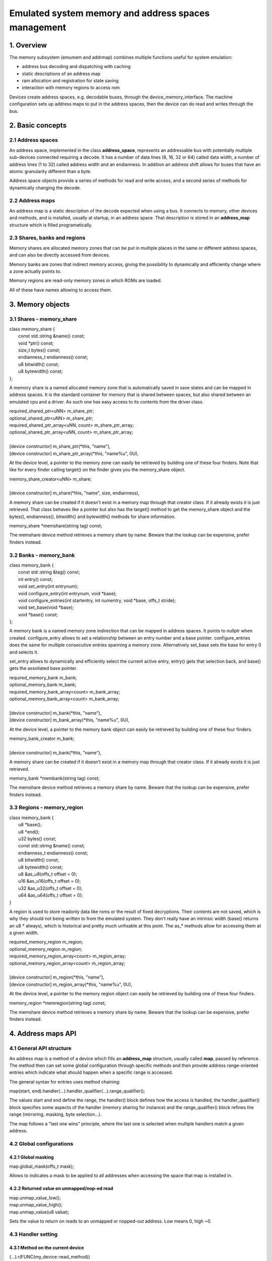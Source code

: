 Emulated system memory and address spaces management
====================================================

1. Overview
-----------

The memory subsystem (emumem and addrmap) combines multiple functions
useful for system emulation:

* address bus decoding and dispatching with caching
* static descriptions of an address map
* ram allocation and registration for state saving
* interaction with memory regions to access rom

Devices create address spaces, e.g. decodable buses, through the
device_memory_interface.  The machine configuration sets up address
maps to put in the address spaces, then the device can do read and
writes through the bus.

2. Basic concepts
-----------------

2.1 Address spaces
~~~~~~~~~~~~~~~~~~

An address space, implemented in the class **address_space**,
represents an addressable bus with potentially multiple sub-devices
connected requiring a decode.  It has a number of data lines (8, 16,
32 or 64) called data width, a number of address lines (1 to 32)
called address width and an endianness.  In addition an address shift
allows for buses that have an atomic granularity different than a
byte.

Address space objects provide a series of methods for read and write
access, and a second series of methods for dynamically changing the
decode.


2.2 Address maps
~~~~~~~~~~~~~~~~

An address map is a static description of the decode expected when
using a bus.  It connects to memory, other devices and methods, and is
installed, usually at startup, in an address space.  That description
is stored in an **address_map** structure which is filled
programatically.


2.3 Shares, banks and regions
~~~~~~~~~~~~~~~~~~~~~~~~~~~~~

Memory shares are allocated memory zones that can be put in multiple
places in the same or different address spaces, and can also be
directly accessed from devices.

Memory banks are zones that indirect memory access, giving the
possibility to dynamically and efficiently change where a zone
actually points to.

Memory regions are read-only memory zones in which ROMs are loaded.

All of these have names allowing to access them.

3. Memory objects
-----------------

3.1 Shares - memory_share
~~~~~~~~~~~~~~~~~~~~~~~~~~
| class memory_share {
|   const std::string &name() const;
|   void \*ptr() const;
|   size_t bytes() const;
|   endianness_t endianness() const;
|   u8 bitwidth() const;
|   u8 bytewidth() const;
| };

A memory share is a named allocated memory zone that is automatically
saved in save states and can be mapped in address spaces.  It is the
standard container for memory that is shared between spaces, but also
shared between an emulated cpu and a driver.  As such one has easy
access to its contents from the driver class.

| required_shared_ptr<uNN> m_share_ptr;
| optional_shared_ptr<uNN> m_share_ptr;
| required_shared_ptr_array<uNN, count> m_share_ptr_array;
| optional_shared_ptr_array<uNN, count> m_share_ptr_array;
|
| [device constructor] m_share_ptr(\*this, "name"),
| [device constructor] m_share_ptr_array(\*this, "name%u", 0U),

At the device level, a pointer to the memory zone can easily be
retrieved by building one of these four finders.  Note that like for
every finder calling target() on the finder gives you the memory_share
object.

| memory_share_creator<uNN> m_share;
|
| [device constructor] m_share(\*this, "name", size, endianness),

A memory share can be created if it doesn't exist in a memory map
through that creator class.  If it already exists it is just
retrieved.  That class behaves like a pointer but also has the target()
method to get the memory_share object and the bytes(), endianness(),
bitwidth() and bytewidth() methods for share information.

| memory_share \*memshare(string tag) const;

The memshare device method retrieves a memory share by name.  Beware
that the lookup can be expensive, prefer finders instead.

3.2 Banks - memory_bank
~~~~~~~~~~~~~~~~~~~~~~~~~~
| class memory_bank {
|   const std::string &tag() const;
|   int entry() const;
|   void set_entry(int entrynum);
|   void configure_entry(int entrynum, void \*base);
|   void configure_entries(int startentry, int numentry, void \*base, offs_t stride);
|   void set_base(void \*base);
|   void \*base() const;
| };

A memory bank is a named memory zone indirection that can be mapped in
address spaces.  It points to nullptr when created.  configure_entry
allows to set a relationship between an entry number and a base
pointer.  configure_entries does the same for multiple consecutive
entries spanning a memory zone.  Alternatively set_base sets the base
for entry 0 and selects it.

set_entry allows to dynamically and efficiently select the current
active entry, entry() gets that selection back, and base() gets the
assotiated base pointer.

| required_memory_bank m_bank;
| optional_memory_bank m_bank;
| required_memory_bank_array<count> m_bank_array;
| optional_memory_bank_array<count> m_bank_array;
|
| [device constructor] m_bank(\*this, "name"),
| [device constructor] m_bank_array(\*this, "name%u", 0U),

At the device level, a pointer to the memory bank object can easily be
retrieved by building one of these four finders.

| memory_bank_creator m_bank;
|
| [device constructor] m_bank(\*this, "name"),

A memory share can be created if it doesn't exist in a memory map
through that creator class.  If it already exists it is just
retrieved.

| memory_bank \*membank(string tag) const;

The memshare device method retrieves a memory share by name.  Beware
that the lookup can be expensive, prefer finders instead.


3.3 Regions - memory_region
~~~~~~~~~~~~~~~~~~~~~~~~~~~
| class memory_bank {
|   u8 \*base();
|   u8 \*end();
|   u32 bytes() const;
|   const std::string &name() const;
|   endianness_t endianness() const;
|   u8 bitwidth() const;
|   u8 bytewidth() const;
|   u8 &as_u8(offs_t offset = 0);
|   u16 &as_u16(offs_t offset = 0);
|   u32 &as_u32(offs_t offset = 0);
|   u64 &as_u64(offs_t offset = 0);
| }

A region is used to store readonly data like roms or the result of
fixed decryptions.  Their contents are not saved, which is why they
should not being written to from the emulated system.  They don't
really have an intrinsic width (base() returns an u8 \* always), which
is historical and pretty much unfixable at this point.  The as_*
methods allow for accessing them at a given width.

| required_memory_region m_region;
| optional_memory_region m_region;
| required_memory_region_array<count> m_region_array;
| optional_memory_region_array<count> m_region_array;
|
| [device constructor] m_region(\*this, "name"),
| [device constructor] m_region_array(\*this, "name%u", 0U),

At the device level, a pointer to the memory region object can easily be
retrieved by building one of these four finders.

| memory_region \*memregion(string tag) const;

The memshare device method retrieves a memory share by name.  Beware
that the lookup can be expensive, prefer finders instead.


4. Address maps API
-------------------

4.1 General API structure
~~~~~~~~~~~~~~~~~~~~~~~~~

An address map is a method of a device which fills an **address_map**
structure, usually called **map**, passed by reference.  The method
then can set some global configuration through specific methods and
then provide address range-oriented entries which indicate what should
happen when a specific range is accessed.

The general syntax for entries uses method chaining:

| map(start, end).handler(...).handler_qualifier(...).range_qualifier();

The values start and end define the range, the handler() block defines
how the access is handled, the handler_qualifier() block specifies
some aspects of the handler (memory sharing for instance) and the
range_qualifier() block refines the range (mirroring, masking, byte
selection...).

The map follows a "last one wins" principle, where the last one is
selected when multiple handlers match a given address.


4.2 Global configurations
~~~~~~~~~~~~~~~~~~~~~~~~~

4.2.1 Global masking
''''''''''''''''''''

| map.global_mask(offs_t mask);

Allows to indicates a mask to be applied to all addresses when
accessing the space that map is installed in.


4.2.2 Returned value on unmapped/nop-ed read
''''''''''''''''''''''''''''''''''''''''''''

| map.unmap_value_low();
| map.unmap_value_high();
| map.unmap_value(u8 value);

Sets the value to return on reads to an unmapped or nopped-out
address.  Low means 0, high ~0.


4.3 Handler setting
~~~~~~~~~~~~~~~~~~~

4.3.1 Method on the current device
''''''''''''''''''''''''''''''''''

| (...).r(FUNC(my_device::read_method))
| (...).w(FUNC(my_device::write_method))
| (...).rw(FUNC(my_device::read_method), FUNC(my_device::write_method))
|
| uNN my_device::read_method(address_space &space, offs_t offset, uNN mem_mask)
| uNN my_device::read_method(address_space &space, offs_t offset)
| uNN my_device::read_method(address_space &space)
| uNN my_device::read_method(offs_t offset, uNN mem_mask)
| uNN my_device::read_method(offs_t offset)
| uNN my_device::read_method()
|
| void my_device::write_method(address_space &space, offs_t offset, uNN data, uNN mem_mask)
| void my_device::write_method(address_space &space, offs_t offset, uNN data)
| void my_device::write_method(address_space &space, uNN data)
| void my_device::write_method(offs_t offset, uNN data, uNN mem_mask)
| void my_device::write_method(offs_t offset, uNN data)
| void my_device::write_method(uNN data)

Sets a method of the current device or driver to read, write or both
for the current entry.  The prototype of the method can take multiple
forms making some elements optional.  uNN represents u8, u16, u32 or
u64 depending on the data width of the handler.  The handler can be
less wide than the bus itself (for instance a 8-bits device on a
32-bits bus).

The offset passed in is built from the access address.  It starts at
zero at the start of the range, and increments for each uNN unit.  An
u8 handler will get an offset in bytes, an u32 one in double words.
The mem_mask has its bits set where the accessors actually drives the
bit.  It's usually built in byte units, but in some cases of i/o chips
ports with per-bit direction registers the resolution can be at the
bit level.


4.3.2 Method on a different device
''''''''''''''''''''''''''''''''''

| (...).r(m_other_device, FUNC(other_device::read_method))
| (...).r("other-device-tag", FUNC(other_device::read_method))
| (...).w(m_other_device, FUNC(other_device::write_method))
| (...).w("other-device-tag", FUNC(other_device::write_method))
| (...).rw(m_other_device, FUNC(other_device::read_method), FUNC(other_device::write_method))
| (...).rw("other-device-tag", FUNC(other_device::read_method), FUNC(other_device::write_method))

Sets a method of another device, designated by a finder
(required_device or optional_device) or its tag, to read, write or
both for the current entry.


4.3.3 Lambda function
'''''''''''''''''''''

| (...).lr{8,16,32,64}(NAME([...](address_space &space, offs_t offset, uNN mem_mask) -> uNN { ... }))
| (...).lr{8,16,32,64}([...](address_space &space, offs_t offset, uNN mem_mask) -> uNN { ... }, "name")
| (...).lw{8,16,32,64}(NAME([...](address_space &space, offs_t offset, uNN data, uNN mem_mask) -> void { ... }))
| (...).lw{8,16,32,64}([...](address_space &space, offs_t offset, uNN data, uNN mem_mask) -> void { ... }, "name")
| (...).lrw{8,16,32,64}(NAME(read), NAME(write))
| (...).lrw{8,16,32,64}(read, "name_r", write, "name_w")

Sets a lambda called on read, write or both.  The lambda prototype can
be any of the 6 available for methods.  One can either use FUNC() over
the whole lambda or provide a name after the lambda definition.  The
number is the data width of the access, e.g. the NN.


4.3.4 Direct memory access
''''''''''''''''''''''''''

| (...).rom()
| (...).writeonly()
| (...).ram()

Selects the range to access a memory zone as read-only, write-only or
read/write respectively.  Specific handle qualifiers allow to tell
where this memory zone should be.  There are two cases when no
qualifier is acceptable:

* ram() gives an anonymous ram zone not accessible outside of the
  address space.  

* rom() when the memory map is used in an AS_PROGRAM
  space of a (CPU) device which names is also the name of a region.
  Then the memory zone points to that region at the offset
  corresponding to the start of the zone.

| (...).rom().region("name", offset)

The region qualifier allows to make a read-only zone point to the
contents of a given region at a given offset.

| (...).rom().share("name")
| (...).writeonly.share("name")
| (...).ram().share("name")

The share qualifier allow to make the zone point to a shared memory
region defined by its name.  If the region is present in multiple
spaces the size, the bus width and if the bus is more than byte-wide
the endianness must match.


4.3.5 Bank access
'''''''''''''''''

| (...).bankr("name")
| (...).bankw("name")
| (...).bankrw("name")

Sets the range to point at the contents of a bank is read, write or
readwrite mode.


4.3.6 Port access
'''''''''''''''''

| (...).portr("name")
| (...).portw("name")
| (...).portrw("name")

Sets the range to point at an i/o port.


4.3.7 Dropped access
''''''''''''''''''''

| (...).nopr()
| (...).nopw()
| (...).noprw()

Sets the range to drop the access without logging.  When reading, the
unmap value is returned.


4.3.8 Unmapped access
'''''''''''''''''''''

| (...).unmapr()
| (...).unmapw()
| (...).unmaprw()

Sets the range to drop the access with logging.  When reading, the
unmap value is returned.


4.3.9 Subdevice mapping
'''''''''''''''''''''''

| (...).m(m_other_device, FUNC(other_device::map_method))
| (...).m("other-device-tag", FUNC(other_device::map_method))

Includes a device-defined submap.  The start of the range indicates
where the address zero of the submap ends up, and the end of the range
clips the submap if needed.  Note that range qualifiers (defined
later) apply.

Currently, only handlers are allowed in submaps and not memory zones
or banks.


4.4 Range qualifiers
~~~~~~~~~~~~~~~~~~~~

4.4.1 Mirroring
'''''''''''''''

| (...).mirror(mask)

Duplicate the range on the addresses reachable by setting any of the 1
bits present in mask.  For instance, a range 0-0x1f with mask 0x300
will be present on 0-0x1f, 0x100-0x11f, 0x200-0x21f and 0x300-0x31f.
The addresses passed in to the handler stay in the 0-0x1f range, the
mirror bits are not seen.


4.4.2 Masking
'''''''''''''

| (...).mask(mask)

Only valid with handlers, the address will be masked with the mask
before being passed to the handler.


4.4.3 Selection
'''''''''''''''

| (...).select(mask)

Only valid with handlers, the range will be mirrored as with mirror,
but the mirror address bits are kept in the offset passed to the
handler when it is called.  This is useful for devices like sound
chips where the low bits of the address select a function and the high
bits a voice number.


4.4.4 Sub-unit selection
''''''''''''''''''''''''

| (...).umask16(16-bits mask)
| (...).umask32(32-bits mask)
| (...).umask64(64-bits mask)

Only valid with handlers and submaps, selects which data lines of the
bus are actually connected to the handler or the device.  The actual
device with should be a multiple of a byte, e.g. the mask is a series
of 00 and ff.  The offset will be adjusted accordingly, so that a
difference of 1 means the next handled unit in the access.

IF the mask is narrower than the bus width, the mask is replicated in
the upper lines.


4.4.5 Chip select handling on sub-unit
''''''''''''''''''''''''''''''''''''''

| (...).cselect(16/32/64)

When a device is connected to part of the bus, like a byte on a
16-bits bus, the target handler is only activated when that part is
actually accessed.  In some cases, very often byte access on a 68000
16-bits bus, the actual hardware only checks the word address and not
if the correct byte is accessed.  cswidth allows to tell the memory
system to trigger the handler if a wider part of the bus is accessed.
The parameter is that trigger width (would be 16 in the 68000 case).


5. Address space dynamic mapping API
------------------------------------

5.1 General API structure
~~~~~~~~~~~~~~~~~~~~~~~~~

A series of methods allow to change the bus decoding of an address
space on the fly.  They're powerful but have some issues:
* changing the mappings repeatedly can be slow
* the address space state is not saved in the saved states, so it has to be rebuilt after state load
* they can be hidden anywhere rather that be grouped in an address map, which can be less readable

The methods, rather than decomposing the information in handler,
handler qualifier and range qualifier puts them all together as method
parameters.  To make things a little more readable lots of them are
optional though, the optional ones being written in italics.


5.2 Handler mapping
~~~~~~~~~~~~~~~~~~~
| uNN my_device::read_method(address_space &space, offs_t offset, uNN mem_mask)
| uNN my_device::read_method_m(address_space &space, offs_t offset)
| uNN my_device::read_method_mo(address_space &space)
| uNN my_device::read_method_s(offs_t offset, uNN mem_mask)
| uNN my_device::read_method_sm(offs_t offset)
| uNN my_device::read_method_smo()
|
| void my_device::write_method(address_space &space, offs_t offset, uNN data, uNN mem_mask)
| void my_device::write_method_m(address_space &space, offs_t offset, uNN data)
| void my_device::write_method_mo(address_space &space, uNN data)
| void my_device::write_method_s(offs_t offset, uNN data, uNN mem_mask)
| void my_device::write_method_sm(offs_t offset, uNN data)
| void my_device::write_method_smo(uNN data)
| 
| readNN_delegate   (device, FUNC(read_method)) 
| readNNm_delegate  (device, FUNC(read_method_m)) 
| readNNmo_delegate (device, FUNC(read_method_mo)) 
| readNNs_delegate  (device, FUNC(read_method_s)) 
| readNNsm_delegate (device, FUNC(read_method_sm)) 
| readNNsmo_delegate(device, FUNC(read_method_smo)) 
|
| writeNN_delegate   (device, FUNC(write_method)) 
| writeNNm_delegate  (device, FUNC(write_method_m)) 
| writeNNmo_delegate (device, FUNC(write_method_mo)) 
| writeNNs_delegate  (device, FUNC(write_method_s)) 
| writeNNsm_delegate (device, FUNC(write_method_sm)) 
| writeNNsmo_delegate(device, FUNC(write_method_smo)) 

To be added to a map, a method call and the device it is called onto
have to be wrapped in the appropriate delegate type.  There are 12
types, for read and for write and for all six possible prototypes.
Note that as all delegates they can also wrap lambdas.

| space.install_read_handler(addrstart, addrend, read_delegate, *unitmask*, *cswidth*)
| space.install_read_handler(addrstart, addrend, addrmask, addrmirror, addrselect, read_delegate, *unitmask*, *cswidth*)
| space.install_write_handler(addrstart, addrend, write_delegate, *unitmask*, *cswidth*)
| space.install_write_handler(addrstart, addrend, addrmask, addrmirror, addrselect, write_delegate, *unitmask*, *cswidth*)
| space.install_readwrite_handler(addrstart, addrend, read_delegate, write_delegate, *unitmask*, *cswidth*)
| space.install_readwrite_handler(addrstart, addrend, addrmask, addrmirror, addrselect, read_delegate, write_delegate, *unitmask*, *cswidth*)

These six methods allow to install delegate-wrapped handlers in a live
address space. Either plain or with mask, mirror and select.  In the
read/write case both delegates must be of the same flavor (smo stuff)
to avoid a combinatorial explosion of method types.

5.3 Direct memory range mapping
~~~~~~~~~~~~~~~~~~~~~~~~~~~~~~~

| space.install_rom(addrstart, addrend, void \*pointer)
| space.install_rom(addrstart, addrend, addrmirror, void \*pointer)
| space.install_writeonly(addrstart, addrend, void \*pointer)
| space.install_writeonly(addrstart, addrend, addrmirror, void \*pointer)
| space.install_ram(addrstart, addrend, void \*pointer)
| space.install_ram(addrstart, addrend, addrmirror, void \*pointer)

Installs a memory block in an address space, with or without mirror.
rom is read-only, ram is read/write, writeonly is write-only.  The
pointer must be non-null, this method will not allocate the memory.

5.4 Bank mapping
~~~~~~~~~~~~~~~~
| space.install_read_bank(addrstart, addrend, memory_bank \*bank)
| space.install_read_bank(addrstart, addrend, addrmirror, memory_bank \*bank)
| space.install_write_bank(addrstart, addrend, memory_bank \*bank)
| space.install_write_bank(addrstart, addrend, addrmirror, memory_bank \*bank)
| space.install_readwrite_bank(addrstart, addrend, memory_bank \*bank)
| space.install_readwrite_bank(addrstart, addrend, addrmirror, memory_bank \*bank)

Install for reading, writing or both an existing memory bank in an
address space.

5.5 Port mapping
~~~~~~~~~~~~~~~~
| space.install_read_port(addrstart, addrend, const char \*rtag)
| space.install_read_port(addrstart, addrend, addrmirror, const char \*rtag)
| space.install_write_port(addrstart, addrend, const char \*wtag)
| space.install_write_port(addrstart, addrend, addrmirror, const char \*wtag)
| space.install_readwrite_port(addrstart, addrend, const char \*rtag, const char \*wtag)
| space.install_readwrite_port(addrstart, addrend, addrmirror, const char \*rtag, const char \*wtag)

Install read, write or both ports by name.

5.6 Dropped accesses
~~~~~~~~~~~~~~~~~~~~
| space.nop_read(addrstart, addrend, *addrmirror*)
| space.nop_write(addrstart, addrend, *addrmirror*)
| space.nop_readwrite(addrstart, addrend, *addrmirror*)

Drops the accesses for a given range with an optional mirror.

5.7 Unmapped accesses
~~~~~~~~~~~~~~~~~~~~~
| space.unmap_read(addrstart, addrend, *addrmirror*)
| space.unmap_write(addrstart, addrend, *addrmirror*)
| space.unmap_readwrite(addrstart, addrend, *addrmirror*)

Unmaps the accesses (e.g. logs the access as unmapped) for a given
range with an optional mirror.

5.8 Device map installation
~~~~~~~~~~~~~~~~~~~~~~~~~~~
| space.install_device(addrstart, addrend, device, map, *unitmask*, *cswidth*)

Install a device address with an address map in a space.
